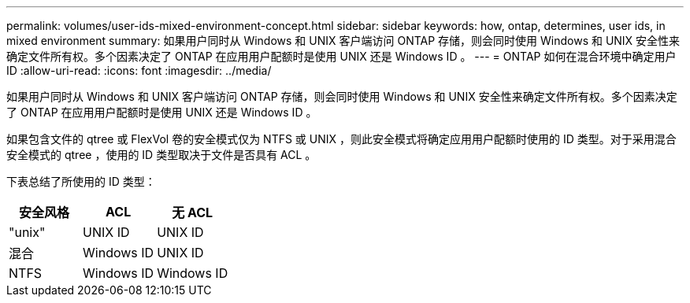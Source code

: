 ---
permalink: volumes/user-ids-mixed-environment-concept.html 
sidebar: sidebar 
keywords: how, ontap, determines, user ids, in mixed environment 
summary: 如果用户同时从 Windows 和 UNIX 客户端访问 ONTAP 存储，则会同时使用 Windows 和 UNIX 安全性来确定文件所有权。多个因素决定了 ONTAP 在应用用户配额时是使用 UNIX 还是 Windows ID 。 
---
= ONTAP 如何在混合环境中确定用户 ID
:allow-uri-read: 
:icons: font
:imagesdir: ../media/


[role="lead"]
如果用户同时从 Windows 和 UNIX 客户端访问 ONTAP 存储，则会同时使用 Windows 和 UNIX 安全性来确定文件所有权。多个因素决定了 ONTAP 在应用用户配额时是使用 UNIX 还是 Windows ID 。

如果包含文件的 qtree 或 FlexVol 卷的安全模式仅为 NTFS 或 UNIX ，则此安全模式将确定应用用户配额时使用的 ID 类型。对于采用混合安全模式的 qtree ，使用的 ID 类型取决于文件是否具有 ACL 。

下表总结了所使用的 ID 类型：

[cols="3*"]
|===
| 安全风格 | ACL | 无 ACL 


 a| 
"unix"
 a| 
UNIX ID
 a| 
UNIX ID



 a| 
混合
 a| 
Windows ID
 a| 
UNIX ID



 a| 
NTFS
 a| 
Windows ID
 a| 
Windows ID

|===